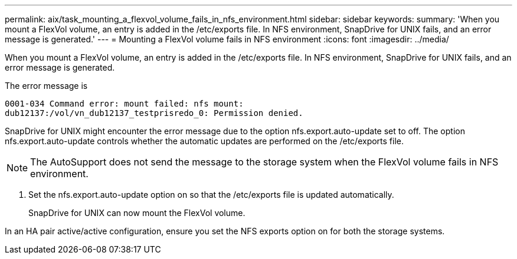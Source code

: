 ---
permalink: aix/task_mounting_a_flexvol_volume_fails_in_nfs_environment.html
sidebar: sidebar
keywords: 
summary: 'When you mount a FlexVol volume, an entry is added in the /etc/exports file. In NFS environment, SnapDrive for UNIX fails, and an error message is generated.'
---
= Mounting a FlexVol volume fails in NFS environment
:icons: font
:imagesdir: ../media/

[.lead]
When you mount a FlexVol volume, an entry is added in the /etc/exports file. In NFS environment, SnapDrive for UNIX fails, and an error message is generated.

The error message is

----
0001-034 Command error: mount failed: nfs mount:
dub12137:/vol/vn_dub12137_testprisredo_0: Permission denied.
----

SnapDrive for UNIX might encounter the error message due to the option nfs.export.auto-update set to off. The option nfs.export.auto-update controls whether the automatic updates are performed on the /etc/exports file.

NOTE: The AutoSupport does not send the message to the storage system when the FlexVol volume fails in NFS environment.

. Set the nfs.export.auto-update option on so that the /etc/exports file is updated automatically.
+
SnapDrive for UNIX can now mount the FlexVol volume.

In an HA pair active/active configuration, ensure you set the NFS exports option on for both the storage systems.

